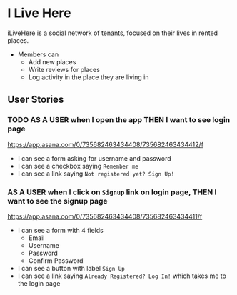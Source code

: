 * I Live Here

iLiveHere is a social network of tenants, focused on their lives in rented places.


- Members can
  - Add new places
  - Write reviews for places
  - Log activity in the place they are living in


** User Stories

*** TODO AS A USER when I open the app THEN I want to see login page
https://app.asana.com/0/735682463434408/735682463434412/f

- I can see a form asking for username and password
- I can see a checkbox saying =Remember me=
- I can see a link saying =Not registered yet? Sign Up!=

*** AS A USER when I click on =Signup= link on login page, THEN I want to see the signup page
https://app.asana.com/0/735682463434408/735682463434411/f

- I can see a form with 4 fields
  - Email
  - Username
  - Password
  - Confirm Password
- I can see a button with label =Sign Up=
- I can see a link saying =Already Registered? Log In!= which takes me to the login page
